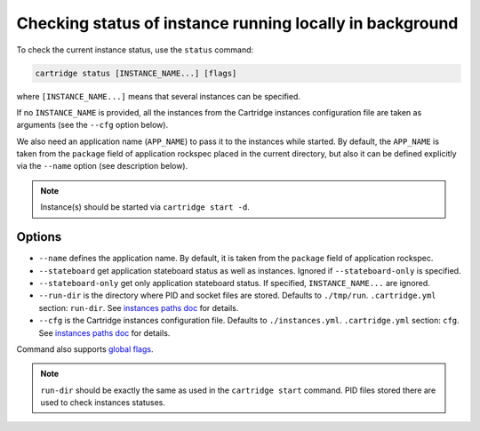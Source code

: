 Checking status of instance running locally in background
=========================================================

To check the current instance status, use the ``status`` command:

.. code-block:: bash

    cartridge status [INSTANCE_NAME...] [flags]

where ``[INSTANCE_NAME...]`` means that several instances can be specified.

If no ``INSTANCE_NAME`` is provided, all the instances from the
Cartridge instances configuration file are taken as arguments (see the ``--cfg``
option below).

We also need an application name (``APP_NAME``) to pass it to the instances while
started.
By default, the ``APP_NAME`` is taken from the ``package`` field of application
rockspec placed in the current directory, but also it can be defined explicitly
via the ``--name`` option (see description below).

.. note::

   Instance(s) should be started via ``cartridge start -d``.

Options
-------

* ``--name`` defines the application name.
  By default, it is taken from the ``package`` field of application rockspec.

* ``--stateboard`` get application stateboard status as well as instances.
  Ignored if ``--stateboard-only`` is specified.

* ``--stateboard-only`` get only application stateboard status.
  If specified, ``INSTANCE_NAME...`` are ignored.

* ``--run-dir`` is the directory where PID and socket files are stored.
  Defaults to ``./tmp/run``.
  ``.cartridge.yml`` section: ``run-dir``.
  See `instances paths doc <doc/instances_paths.rst>`_ for details.

* ``--cfg`` is the Cartridge instances configuration file.
  Defaults to ``./instances.yml``.
  ``.cartridge.yml`` section: ``cfg``.
  See `instances paths doc <doc/instances_paths.rst>`_ for details.

Command also supports `global flags <./global_flags.rst>`_.

.. note::

   ``run-dir`` should be exactly the same as used in the ``cartridge start``
   command. PID files stored there are used to check instances statuses.
